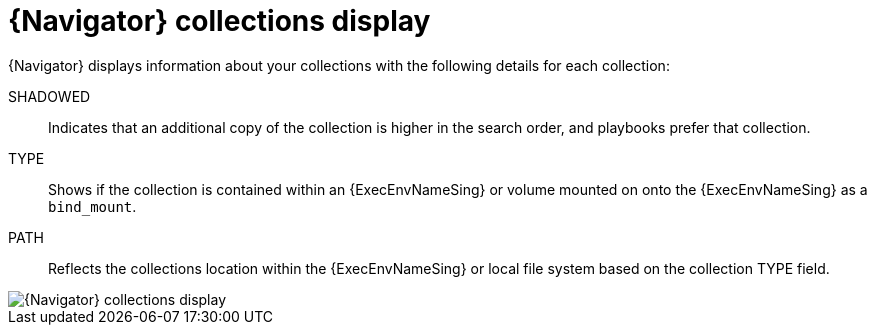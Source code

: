 
[id="con-navigator-collections_{context}"]

= {Navigator} collections display

[role="_abstract"]

{Navigator} displays information about your collections with the following details for each collection:

SHADOWED:: Indicates that an additional copy of the collection is higher in the search order, and playbooks prefer that collection.
TYPE:: Shows if the collection is contained within an {ExecEnvNameSing} or volume mounted on onto the {ExecEnvNameSing} as a `bind_mount`.
PATH:: Reflects the collections location within the {ExecEnvNameSing} or local file system based on the collection TYPE field.

image::navigator-collections-shadow.png[{Navigator} collections display]

